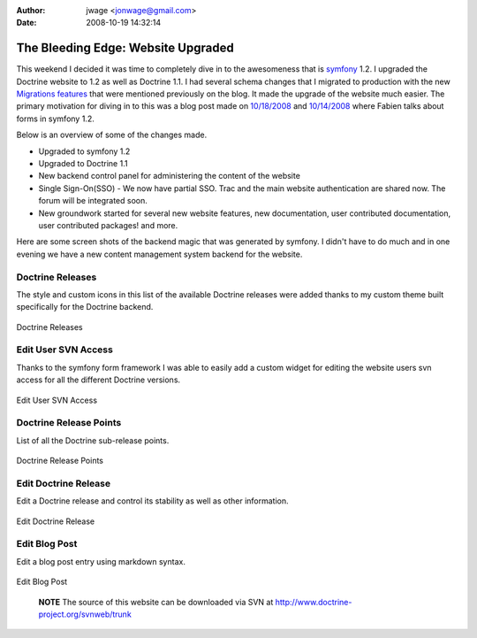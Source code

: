 :author: jwage <jonwage@gmail.com>
:date: 2008-10-19 14:32:14

===================================
The Bleeding Edge: Website Upgraded
===================================

This weekend I decided it was time to completely dive in to the
awesomeness that is `symfony <http://www.symfony-project.com>`_
1.2. I upgraded the Doctrine website to 1.2 as well as Doctrine
1.1. I had several schema changes that I migrated to production
with the new
`Migrations features <http://www.doctrine-project.org/blog/new-to-migrations-in-1-1>`_
that were mentioned previously on the blog. It made the upgrade of
the website much easier. The primary motivation for diving in to
this was a blog post made on
`10/18/2008 <http://www.symfony-project.org/blog/2008/10/18/spice-up-your-forms-with-some-nice-widgets-and-validators>`_
and
`10/14/2008 <http://www.symfony-project.org/blog/2008/10/14/new-in-symfony-1-2-make-your-choice>`_
where Fabien talks about forms in symfony 1.2.

Below is an overview of some of the changes made.


-  Upgraded to symfony 1.2
-  Upgraded to Doctrine 1.1
-  New backend control panel for administering the content of the
   website
-  Single Sign-On(SSO) - We now have partial SSO. Trac and the main
   website authentication are shared now. The forum will be integrated
   soon.
-  New groundwork started for several new website features, new
   documentation, user contributed documentation, user contributed
   packages! and more.

Here are some screen shots of the backend magic that was generated
by symfony. I didn't have to do much and in one evening we have a
new content management system backend for the website.

Doctrine Releases
-----------------

The style and custom icons in this list of the available Doctrine
releases were added thanks to my custom theme built specifically
for the Doctrine backend.

.. figure:: http://www.doctrine-project.com/uploads/assets/api_release_list.png
   :align: center
   :alt: Doctrine Releases
   
   Doctrine Releases

Edit User SVN Access
--------------------

Thanks to the symfony form framework I was able to easily add a
custom widget for editing the website users svn access for all the
different Doctrine versions.

.. figure:: http://www.doctrine-project.com/uploads/assets/edit_user_svn_access.png
   :align: center
   :alt: Edit User SVN Access
   
   Edit User SVN Access

Doctrine Release Points
-----------------------

List of all the Doctrine sub-release points.

.. figure:: http://www.doctrine-project.com/uploads/assets/api_release_points_list.png
   :align: center
   :alt: Doctrine Release Points
   
   Doctrine Release Points

Edit Doctrine Release
---------------------

Edit a Doctrine release and control its stability as well as other
information.

.. figure:: http://www.doctrine-project.com/uploads/assets/edit_api_release.png
   :align: center
   :alt: Edit Doctrine Release
   
   Edit Doctrine Release

Edit Blog Post
--------------

Edit a blog post entry using markdown syntax.

.. figure:: http://www.doctrine-project.com/uploads/assets/edit_blog_post.png
   :align: center
   :alt: Edit Blog Post
   
   Edit Blog Post

        **NOTE** The source of this website can be downloaded via SVN at
        `http://www.doctrine-project.org/svnweb/trunk <http://www.doctrine-project.org/svnweb/trunk>`_




